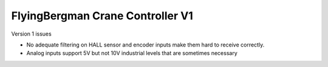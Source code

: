 =================================
FlyingBergman Crane Controller V1
=================================

Version 1 issues

* No adequate filtering on HALL sensor and encoder inputs make them hard to receive correctly. 
* Analog inputs support 5V but not 10V industrial levels that are sometimes necessary
